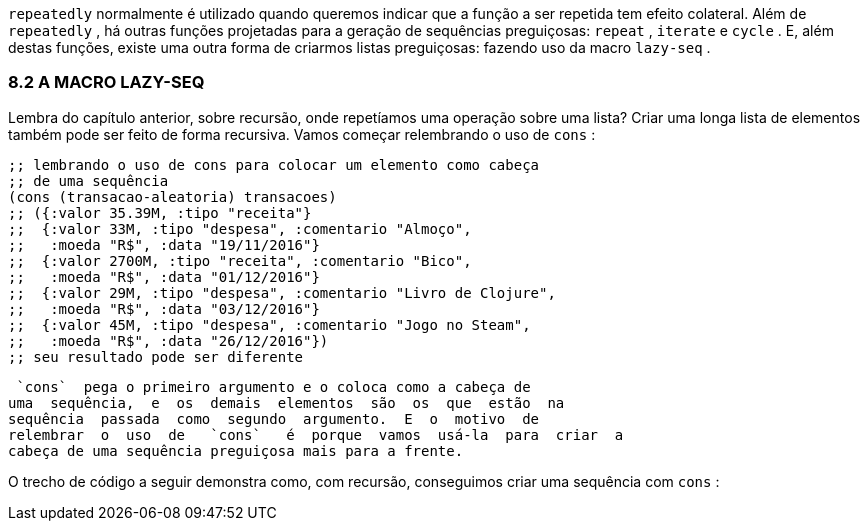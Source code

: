 `repeatedly`    normalmente  é  utilizado  quando  queremos
indicar  que  a  função  a  ser  repetida  tem  efeito  colateral.  Além  de
 `repeatedly` ,  há  outras  funções  projetadas  para  a  geração  de
sequências  preguiçosas:   `repeat` ,   `iterate`   e   `cycle` .  E,  além
destas  funções,  existe  uma  outra  forma  de  criarmos  listas
preguiçosas: fazendo uso da macro  `lazy-seq` .

=== 8.2 A MACRO LAZY-SEQ

Lembra do capítulo anterior, sobre recursão, onde repetíamos
uma operação sobre uma lista? Criar uma longa lista de elementos
também  pode  ser  feito  de  forma  recursiva.  Vamos  começar
relembrando o uso de  `cons` :

```
;; lembrando o uso de cons para colocar um elemento como cabeça
;; de uma sequência
(cons (transacao-aleatoria) transacoes)
;; ({:valor 35.39M, :tipo "receita"}
;;  {:valor 33M, :tipo "despesa", :comentario "Almoço",
;;   :moeda "R$", :data "19/11/2016"}
;;  {:valor 2700M, :tipo "receita", :comentario "Bico",
;;   :moeda "R$", :data "01/12/2016"}
;;  {:valor 29M, :tipo "despesa", :comentario "Livro de Clojure",
;;   :moeda "R$", :data "03/12/2016"}
;;  {:valor 45M, :tipo "despesa", :comentario "Jogo no Steam",
;;   :moeda "R$", :data "26/12/2016"})
;; seu resultado pode ser diferente
```

 `cons`  pega o primeiro argumento e o coloca como a cabeça de
uma  sequência,  e  os  demais  elementos  são  os  que  estão  na
sequência  passada  como  segundo  argumento.  E  o  motivo  de
relembrar  o  uso  de   `cons`   é  porque  vamos  usá-la  para  criar  a
cabeça de uma sequência preguiçosa mais para a frente.

O  trecho  de  código  a  seguir  demonstra  como,  com  recursão,
conseguimos criar uma sequência com  `cons` :
